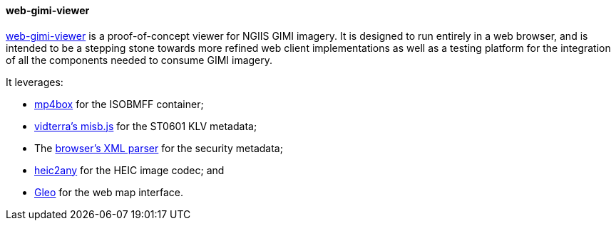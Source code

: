 ==== web-gimi-viewer

https://gitlab.com/IvanSanchez/web-gimi-viewer[web-gimi-viewer] is a proof-of-concept viewer for NGIIS GIMI imagery. It is designed to run entirely in a web browser, and is intended to be a stepping stone towards more refined web client implementations as well as a testing platform for the integration of all the components needed to consume GIMI imagery.

It leverages:

* https://github.com/gpac/mp4box.js/[mp4box] for the ISOBMFF container;
* https://github.com/vidterra/misb.js/[vidterra's misb.js] for the ST0601 KLV metadata;
* The https://developer.mozilla.org/en-US/docs/Web/API/DOMParser[browser's XML parser] for the security metadata;
* https://github.com/alexcorvi/heic2any[heic2any] for the HEIC image codec; and
* https://ivansanchez.gitlab.io/gleo/[Gleo] for the web map interface.
